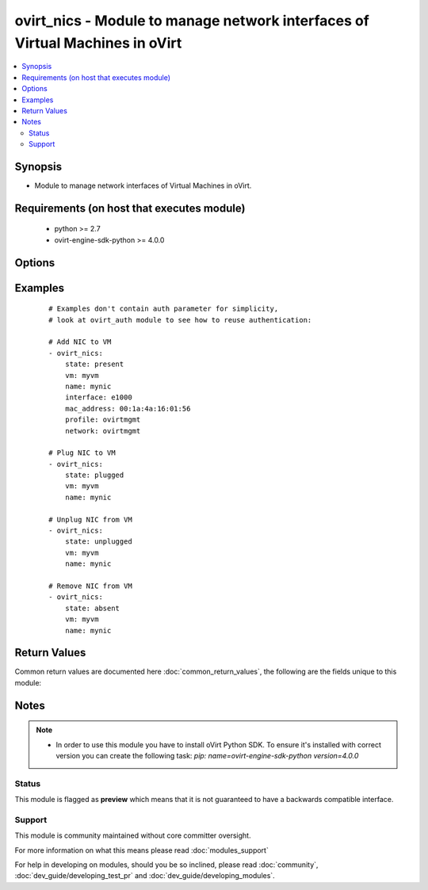 .. _ovirt_nics:


ovirt_nics - Module to manage network interfaces of Virtual Machines in oVirt
+++++++++++++++++++++++++++++++++++++++++++++++++++++++++++++++++++++++++++++

.. versionadded:: 2.3


.. contents::
   :local:
   :depth: 2


Synopsis
--------

* Module to manage network interfaces of Virtual Machines in oVirt.


Requirements (on host that executes module)
-------------------------------------------

  * python >= 2.7
  * ovirt-engine-sdk-python >= 4.0.0


Options
-------

.. raw:: html

    <table border=1 cellpadding=4>
    <tr>
    <th class="head">parameter</th>
    <th class="head">required</th>
    <th class="head">default</th>
    <th class="head">choices</th>
    <th class="head">comments</th>
    </tr>
                <tr><td>auth<br/><div style="font-size: small;"></div></td>
    <td>yes</td>
    <td></td>
        <td></td>
        <td><div>Dictionary with values needed to create HTTP/HTTPS connection to oVirt:</div><div><code>username</code>[<em>required</em>] - The name of the user, something like <em>admin@internal</em>. Default value is set by <em>OVIRT_USERNAME</em> environment variable.</div><div><code>password</code>[<em>required</em>] - The password of the user. Default value is set by <em>OVIRT_PASSWORD</em> environment variable.</div><div><code>url</code>[<em>required</em>] - A string containing the base URL of the server, usually something like `<em>https://server.example.com/ovirt-engine/api</em>`. Default value is set by <em>OVIRT_URL</em> environment variable.</div><div><code>token</code> - Token to be used instead of login with username/password. Default value is set by <em>OVIRT_TOKEN</em> environment variable.</div><div><code>insecure</code> - A boolean flag that indicates if the server TLS certificate and host name should be checked.</div><div><code>ca_file</code> - A PEM file containing the trusted CA certificates. The certificate presented by the server will be verified using these CA certificates. If `<code>ca_file</code>` parameter is not set, system wide CA certificate store is used. Default value is set by <em>OVIRT_CAFILE</em> environment variable.</div><div><code>kerberos</code> - A boolean flag indicating if Kerberos authentication should be used instead of the default basic authentication.</div>        </td></tr>
                <tr><td>fetch_nested<br/><div style="font-size: small;"> (added in 2.3)</div></td>
    <td>no</td>
    <td></td>
        <td></td>
        <td><div>If <em>True</em> the module will fetch additional data from the API.</div><div>It will fetch IDs of the VMs disks, snapshots, etc. User can configure to fetch other attributes of the nested entities by specifying <code>nested_attributes</code>.</div>        </td></tr>
                <tr><td>interface<br/><div style="font-size: small;"></div></td>
    <td>no</td>
    <td>virtio</td>
        <td><ul><li>virtio</li><li>e1000</li><li>rtl8139</li><li>pci_passthrough</li><li>rtl8139_virtio</li><li>spapr_vlan</li></ul></td>
        <td><div>Type of the network interface.</div>        </td></tr>
                <tr><td>mac_address<br/><div style="font-size: small;"></div></td>
    <td>no</td>
    <td></td>
        <td></td>
        <td><div>Custom MAC address of the network interface, by default it's obtained from MAC pool.</div>        </td></tr>
                <tr><td>name<br/><div style="font-size: small;"></div></td>
    <td>yes</td>
    <td></td>
        <td></td>
        <td><div>Name of the network interface to manage.</div>        </td></tr>
                <tr><td>nested_attributes<br/><div style="font-size: small;"> (added in 2.3)</div></td>
    <td>no</td>
    <td></td>
        <td></td>
        <td><div>Specifies list of the attributes which should be fetched from the API.</div><div>This parameter apply only when <code>fetch_nested</code> is <em>true</em>.</div>        </td></tr>
                <tr><td>network<br/><div style="font-size: small;"></div></td>
    <td>no</td>
    <td></td>
        <td></td>
        <td><div>Logical network to which the VM network interface should use, by default Empty network is used if network is not specified.</div>        </td></tr>
                <tr><td>poll_interval<br/><div style="font-size: small;"></div></td>
    <td>no</td>
    <td>3</td>
        <td></td>
        <td><div>Number of the seconds the module waits until another poll request on entity status is sent.</div>        </td></tr>
                <tr><td>profile<br/><div style="font-size: small;"></div></td>
    <td>no</td>
    <td></td>
        <td></td>
        <td><div>Virtual network interface profile to be attached to VM network interface.</div>        </td></tr>
                <tr><td>state<br/><div style="font-size: small;"></div></td>
    <td>no</td>
    <td>present</td>
        <td><ul><li>present</li><li>absent</li><li>plugged</li><li>unplugged</li></ul></td>
        <td><div>Should the Virtual Machine NIC be present/absent/plugged/unplugged.</div>        </td></tr>
                <tr><td>timeout<br/><div style="font-size: small;"></div></td>
    <td>no</td>
    <td>180</td>
        <td></td>
        <td><div>The amount of time in seconds the module should wait for the instance to get into desired state.</div>        </td></tr>
                <tr><td>vm<br/><div style="font-size: small;"></div></td>
    <td>yes</td>
    <td></td>
        <td></td>
        <td><div>Name of the Virtual Machine to manage.</div>        </td></tr>
                <tr><td>wait<br/><div style="font-size: small;"></div></td>
    <td>no</td>
    <td></td>
        <td></td>
        <td><div><em>True</em> if the module should wait for the entity to get into desired state.</div>        </td></tr>
        </table>
    </br>



Examples
--------

 ::

    # Examples don't contain auth parameter for simplicity,
    # look at ovirt_auth module to see how to reuse authentication:
    
    # Add NIC to VM
    - ovirt_nics:
        state: present
        vm: myvm
        name: mynic
        interface: e1000
        mac_address: 00:1a:4a:16:01:56
        profile: ovirtmgmt
        network: ovirtmgmt
    
    # Plug NIC to VM
    - ovirt_nics:
        state: plugged
        vm: myvm
        name: mynic
    
    # Unplug NIC from VM
    - ovirt_nics:
        state: unplugged
        vm: myvm
        name: mynic
    
    # Remove NIC from VM
    - ovirt_nics:
        state: absent
        vm: myvm
        name: mynic

Return Values
-------------

Common return values are documented here :doc:`common_return_values`, the following are the fields unique to this module:

.. raw:: html

    <table border=1 cellpadding=4>
    <tr>
    <th class="head">name</th>
    <th class="head">description</th>
    <th class="head">returned</th>
    <th class="head">type</th>
    <th class="head">sample</th>
    </tr>

        <tr>
        <td> nic </td>
        <td> Dictionary of all the network interface attributes. Network interface attributes can be found on your oVirt instance at following url: https://ovirt.example.com/ovirt-engine/api/model#types/nic. </td>
        <td align=center> On success if network interface is found. </td>
        <td align=center>  </td>
        <td align=center>  </td>
    </tr>
            <tr>
        <td> id </td>
        <td> ID of the network interface which is managed </td>
        <td align=center> On success if network interface is found. </td>
        <td align=center> str </td>
        <td align=center> 7de90f31-222c-436c-a1ca-7e655bd5b60c </td>
    </tr>
        
    </table>
    </br></br>

Notes
-----

.. note::
    - In order to use this module you have to install oVirt Python SDK. To ensure it's installed with correct version you can create the following task: *pip: name=ovirt-engine-sdk-python version=4.0.0*



Status
~~~~~~

This module is flagged as **preview** which means that it is not guaranteed to have a backwards compatible interface.


Support
~~~~~~~

This module is community maintained without core committer oversight.

For more information on what this means please read :doc:`modules_support`


For help in developing on modules, should you be so inclined, please read :doc:`community`, :doc:`dev_guide/developing_test_pr` and :doc:`dev_guide/developing_modules`.
